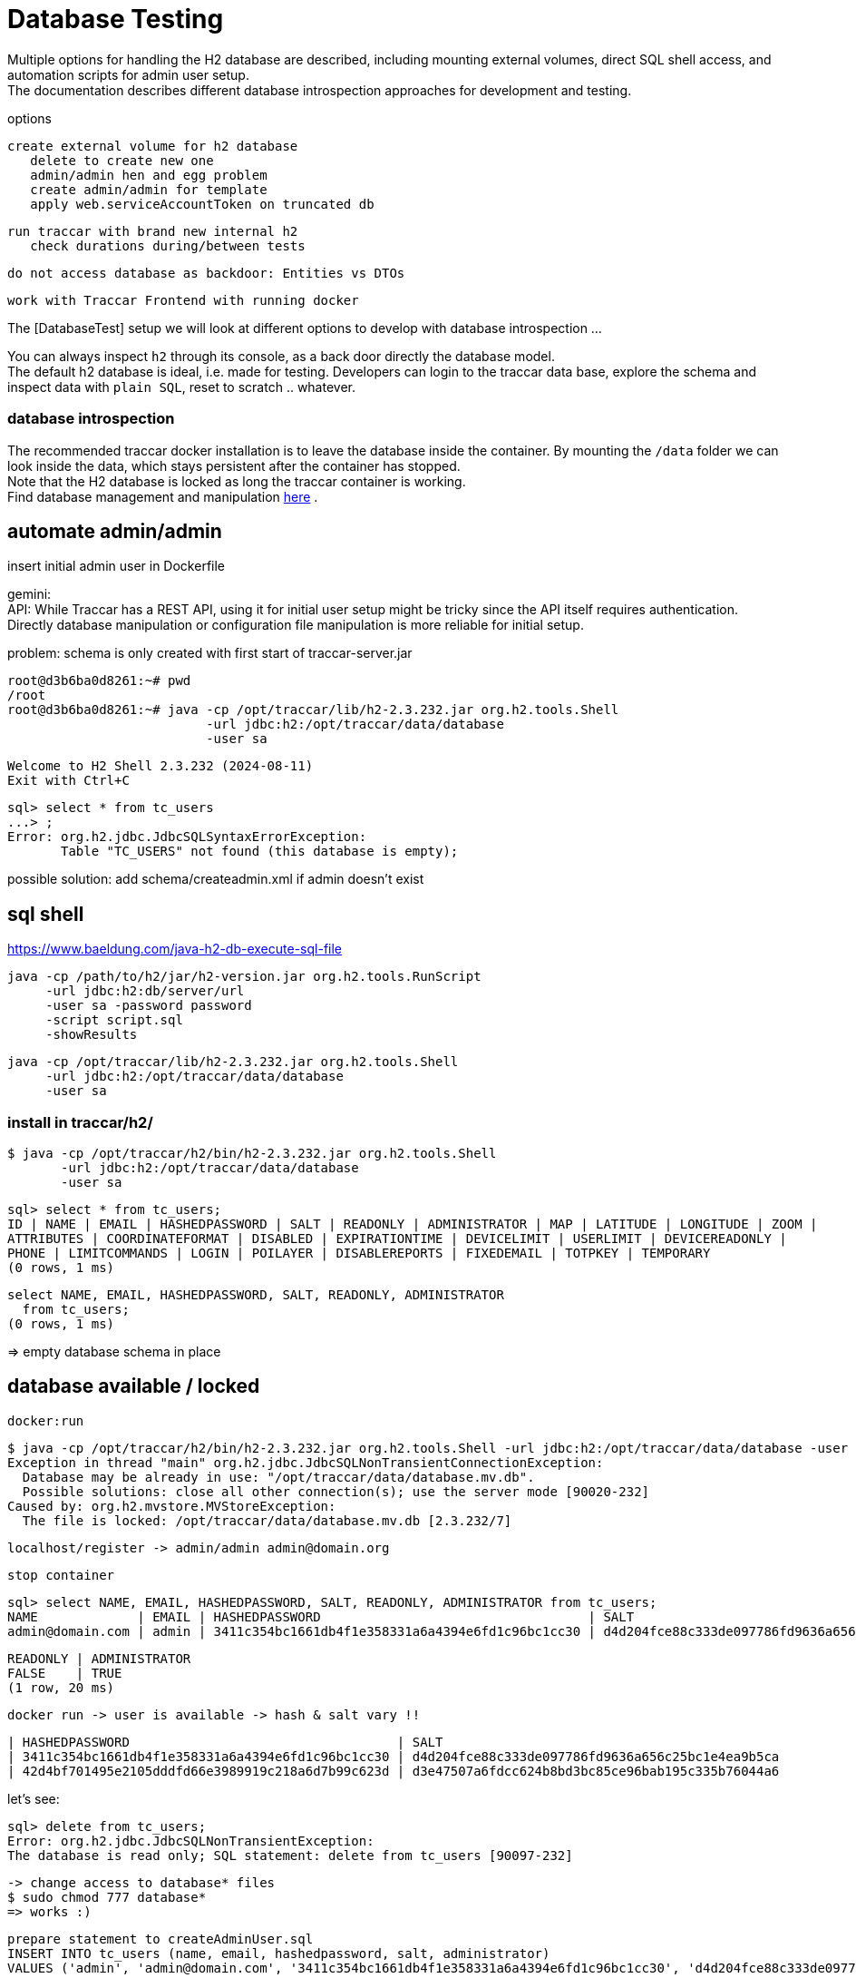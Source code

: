 
= Database Testing

[toc]

Multiple options for handling the H2 database are described, 
including mounting external volumes, direct SQL shell access, 
and automation scripts for admin user setup. +
The documentation describes different database introspection approaches 
for development and testing.

options

    create external volume for h2 database
       delete to create new one
       admin/admin hen and egg problem
       create admin/admin for template
       apply web.serviceAccountToken on truncated db
       
    run traccar with brand new internal h2
       check durations during/between tests
       
    do not access database as backdoor: Entities vs DTOs
    
    work with Traccar Frontend with running docker
    
    
The [DatabaseTest] setup we will look at different options to develop 
with database introspection ...

You can always inspect `h2` through its console,
as a back door directly the database model. + 
The default h2 database is ideal, i.e. made for testing.
Developers can login to the traccar data base, explore the schema 
and inspect data with `plain SQL`, reset to scratch .. whatever.

=== database introspection

The recommended traccar docker installation is to leave the database inside the container.
By mounting the `/data` folder we can look inside the data, which stays persistent
after the container has stopped. + 
Note that the H2 database is locked as long the traccar container is working. + 
Find database management and manipulation 
link:../databaseTest.adoc[here] .



== automate admin/admin
 
insert initial admin user in Dockerfile

gemini: + 
API: While Traccar has a REST API, using it for initial user setup 
might be tricky since the API itself requires authentication. 
Directly database manipulation or configuration file manipulation 
is more reliable for initial setup.

problem: schema is only created with first start of traccar-server.jar

    root@d3b6ba0d8261:~# pwd
    /root
    root@d3b6ba0d8261:~# java -cp /opt/traccar/lib/h2-2.3.232.jar org.h2.tools.Shell 
                              -url jdbc:h2:/opt/traccar/data/database 
                              -user sa
    
    Welcome to H2 Shell 2.3.232 (2024-08-11)
    Exit with Ctrl+C
    
    sql> select * from tc_users
    ...> ;
    Error: org.h2.jdbc.JdbcSQLSyntaxErrorException: 
           Table "TC_USERS" not found (this database is empty);

possible solution: add schema/createadmin.xml if admin doesn't exist


== sql shell

https://www.baeldung.com/java-h2-db-execute-sql-file
    
    java -cp /path/to/h2/jar/h2-version.jar org.h2.tools.RunScript
         -url jdbc:h2:db/server/url
         -user sa -password password
         -script script.sql
         -showResults


  java -cp /opt/traccar/lib/h2-2.3.232.jar org.h2.tools.Shell 
       -url jdbc:h2:/opt/traccar/data/database 
       -user sa
       
=== install in traccar/h2/

  $ java -cp /opt/traccar/h2/bin/h2-2.3.232.jar org.h2.tools.Shell 
         -url jdbc:h2:/opt/traccar/data/database 
         -user sa

  sql> select * from tc_users;
  ID | NAME | EMAIL | HASHEDPASSWORD | SALT | READONLY | ADMINISTRATOR | MAP | LATITUDE | LONGITUDE | ZOOM |
  ATTRIBUTES | COORDINATEFORMAT | DISABLED | EXPIRATIONTIME | DEVICELIMIT | USERLIMIT | DEVICEREADONLY |
  PHONE | LIMITCOMMANDS | LOGIN | POILAYER | DISABLEREPORTS | FIXEDEMAIL | TOTPKEY | TEMPORARY
  (0 rows, 1 ms)

  select NAME, EMAIL, HASHEDPASSWORD, SALT, READONLY, ADMINISTRATOR 
    from tc_users;
  (0 rows, 1 ms)

=> empty database schema in place

== database available / locked

  docker:run

  $ java -cp /opt/traccar/h2/bin/h2-2.3.232.jar org.h2.tools.Shell -url jdbc:h2:/opt/traccar/data/database -user sa
  Exception in thread "main" org.h2.jdbc.JdbcSQLNonTransientConnectionException:
    Database may be already in use: "/opt/traccar/data/database.mv.db".
    Possible solutions: close all other connection(s); use the server mode [90020-232]
  Caused by: org.h2.mvstore.MVStoreException:
    The file is locked: /opt/traccar/data/database.mv.db [2.3.232/7]

     localhost/register -> admin/admin admin@domain.org

     stop container

    sql> select NAME, EMAIL, HASHEDPASSWORD, SALT, READONLY, ADMINISTRATOR from tc_users;
    NAME             | EMAIL | HASHEDPASSWORD                                   | SALT                                             |
    admin@domain.com | admin | 3411c354bc1661db4f1e358331a6a4394e6fd1c96bc1cc30 | d4d204fce88c333de097786fd9636a656c25bc1e4ea9b5ca |

    READONLY | ADMINISTRATOR
    FALSE    | TRUE
    (1 row, 20 ms)

    docker run -> user is available -> hash & salt vary !!

    | HASHEDPASSWORD                                   | SALT
    | 3411c354bc1661db4f1e358331a6a4394e6fd1c96bc1cc30 | d4d204fce88c333de097786fd9636a656c25bc1e4ea9b5ca
    | 42d4bf701495e2105dddfd66e3989919c218a6d7b99c623d | d3e47507a6fdcc624b8bd3bc85ce96bab195c335b76044a6


let's see:

    sql> delete from tc_users;
    Error: org.h2.jdbc.JdbcSQLNonTransientException:
    The database is read only; SQL statement: delete from tc_users [90097-232]

    -> change access to database* files
    $ sudo chmod 777 database*
    => works :)

    prepare statement to createAdminUser.sql
    INSERT INTO tc_users (name, email, hashedpassword, salt, administrator) 
    VALUES ('admin', 'admin@domain.com', '3411c354bc1661db4f1e358331a6a4394e6fd1c96bc1cc30', 'd4d204fce88c333de097786fd9636a656c25bc1e4ea9b5ca', true);

    sql> INSERT INTO tc_users (name, email, hashedpassword, salt, administrator)
    VALUES ('admin', 'admin@domain.com', '3411c354bc1661db4f1e358331a6a4394e6fd1c96bc1cc30', 'd4d204fce88c333de097786fd9636a656c25bc1e4ea9b5ca', true);
    (Update count: 1, 5 ms)
    
    sql> select * from tc_users;
    ID | NAME  | EMAIL            | HASHEDPASSWORD | SALT                                                                               | READONLY | ADMINISTRATOR
    2  | admin | admin@domain.com | 3411c354bc1661db4f1e358331a6a4394e6fd1c96bc1cc30 | d4d204fce88c333de097786fd9636a656c25bc1e4ea9b5ca | FALSE    | TRUE

Note ID++ in new db! -> only apply ids after semantic lookup !

    -> mvn docker run
       localhost/login appears :)
       login: email: admin@domain.com pw:admind

    I want login name/pw ..
    delete database* files
    mvn docker:run creates new database* files with empty schema

    statement to createAdminUser.sql without email !!
    NULL not allowed for column "EMAIL";

    -> insert above again
       mvn docker run
       localhost/login appears :)
       login: email: admin@domain.com pw:admind

    sql> select * from tc_users;
        ID | NAME  | EMAIL
        2  | admin | admin@domain.com

== hashing the password

https://www.traccar.org/forums/topic/hashing-the-password/

    # generate a random salt
    salt="$(dd if=/dev/urandom bs=24 count=1 status=none | xxd -p)"
    
    # generate the password hash from the contents of the "password" variable (which you've to set yourself to the new cleartext password)
    hash="$(openssl-3.0.1 kdf -keylen 24 -binary -kdfopt digest:sha1 -kdfopt "pass:$password" -kdfopt "hexsalt:$salt" -kdfopt iter:1000 pbkdf2 | xxd -p)"
    
    # uncomment the following line to print out both the salt and the password hash (if you want to)
    #echo -e "salt: $salt\nhash: $hash"
    
    # set the value of "tchome" to the path of the Traccar directory
    tchome="/opt/traccar"
    
    # and finally update the password (and salt) of the default "admin" user
    java -cp "$tchome/lib/h2-"*".jar" org.h2.tools.Shell -url "jdbc:h2:$tchome/data/database" -user sa -sql "update tc_users set hashedpassword='$hash', salt='$salt' where email = 'admin';"



== sql with Maven

    https://github.com/kbeigl/jeets/blob/master/jeets-models/pom.xml

            <dependency>
                <groupId>com.h2database</groupId>
                <artifactId>h2</artifactId>
                <version>${h2database-version}</version>
                <scope>test</scope>
            </dependency>
            <dependency>
                <groupId>org.dbunit</groupId>
                <artifactId>dbunit</artifactId>
                <version>${dbunit-version}</version>
                <scope>test</scope>
            </dependency>

